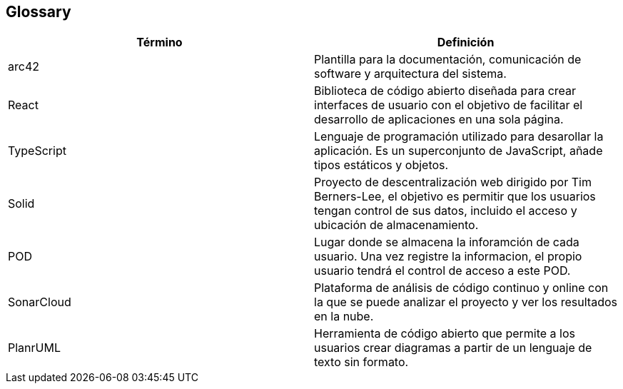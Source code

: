 [[section-glossary]]
== Glossary
[role="arc42help"]

[options="header"]
|===
| Término         | Definición
| arc42    | Plantilla para la documentación, comunicación de software y arquitectura del sistema.
| React    | Biblioteca de código abierto diseñada para crear interfaces de usuario con el objetivo de facilitar el desarrollo de aplicaciones en una sola página. 
| TypeScript | Lenguaje de programación utilizado para desarollar la aplicación. Es un superconjunto de JavaScript, añade tipos estáticos y objetos.
| Solid | Proyecto de descentralización web dirigido por Tim Berners-Lee, el objetivo es permitir que los usuarios tengan control de sus datos, incluido el acceso y ubicación de almacenamiento.
| POD | Lugar donde se almacena la inforamción de cada usuario. Una vez registre la informacion, el propio usuario tendrá el control de acceso a este POD.
| SonarCloud | Plataforma de análisis de código continuo y online con la que se puede analizar el proyecto y ver los resultados en la nube.
| PlanrUML | Herramienta de código abierto que permite a los usuarios crear diagramas a partir de un lenguaje de texto sin formato.
|===
